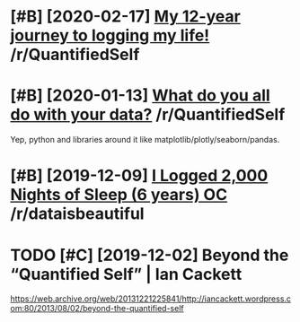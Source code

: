 #+TITLE: 
* [#B] [2020-02-17] [[https://reddit.com/r/QuantifiedSelf/comments/f5by1t/my_12year_journey_to_logging_my_life/][My 12-year journey to logging my life!]] /r/QuantifiedSelf
:PROPERTIES:
:ID:       caf7d8bbf36e2e13718c89e7109266d1
:END:

* [#B] [2020-01-13] [[https://reddit.com/r/QuantifiedSelf/comments/cokt4f/what_do_you_all_do_with_your_data/feaf5ub/][What do you all do with your data?]] /r/QuantifiedSelf
:PROPERTIES:
:ID:       06e3c44b52dac490b83f823e5e6b5afe
:END:
Yep, python and libraries around it like matplotlib/plotly/seaborn/pandas.
* [#B] [2019-12-09] [[https://reddit.com/r/dataisbeautiful/comments/e83t5y/i_logged_2000_nights_of_sleep_6_years_oc/][I Logged 2,000 Nights of Sleep (6 years) OC]] /r/dataisbeautiful
:PROPERTIES:
:ID:       ed07a1eac8b35b8f0a6ec38bd0580a54
:END:

* TODO [#C] [2019-12-02] Beyond the “Quantified Self” | Ian Cackett
:PROPERTIES:
:ID:       37b24ab5b70a2471480cf1b0a827332c
:END:
https://web.archive.org/web/20131221225841/http://iancackett.wordpress.com:80/2013/08/02/beyond-the-quantified-self
